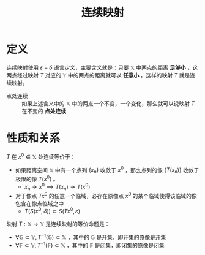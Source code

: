 #+title: 连续映射
#+roam_tags: 泛函分析
#+roam_alias:

* 定义
连续[[file:20201009224938-映射.org][映射]]使用 \(\varepsilon - \delta\) 语言定义，主要含义就是：只要 \(\mathbb{X}\) 中两点的距离 *足够小* ，这两点经过映射 \(T\) 对应的 \(\mathbb{Y}\) 中的两点的距离就可以 *任意小* ，这样的映射 \(T\) 就是连续映射。
- 点处连续 :: 如果上述含义中的 \(\mathbb{X}\) 中的两点一个不变，一个变化，那么就可以说映射 \(T\) 在不变的 *点处连续*

* 性质和关系
\(T\) 在 \(x^0\in \mathbb{X}\) 处连续等价于：
- 如果距离空间 \(\mathbb{X}\) 中有一个点列 \(\{x_n\}\) 收敛于 \(x^0\) ，那么点列的像 \(\{T(x_n)\}\) 收敛于极限的像 \(T(x^0)\) 。
  + \(x_n \to x^0 \implies T(x_n)\to T(x^0)\)
- 对于像点 \(Tx^0\) 的任意一个临域，必存在原像点 \(x^0\) 的某个临域使得该临域的像包含在像点临域之中
  + \(T(S(x^0, \delta ))\subset S(Tx^0,\varepsilon )\)

映射 \(T:\mathbb{X}\to \mathbb{Y}\) 是连续映射的等价命题是：
- \(\forall \mathbb{G} \subset \mathbb{Y}, T^{-1}(\mathbb{G})\subset \mathbb{X}\) ，其中的 \(\mathbb{G}\) 是开集，即开集的原像是开集
- \(\forall \mathbb{F} \subset \mathbb{Y}, T^{-1}(\mathbb{F})\subset \mathbb{X}\) ，其中的 \(\mathbb{F}\) 是闭集，即闭集的原像是闭集
